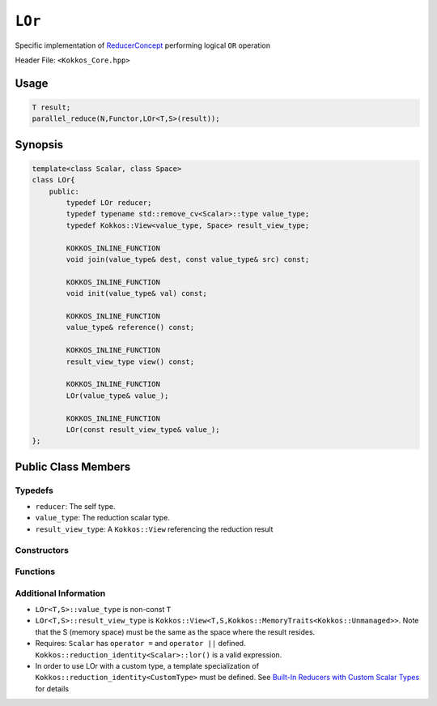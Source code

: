 ``LOr``
=======

.. role::cpp(code)
    :language: cpp

.. role:: cppkokkos(code)
    :language: cppkokkos

Specific implementation of `ReducerConcept <ReducerConcept.html>`_ performing logical ``OR`` operation

Header File: ``<Kokkos_Core.hpp>``

Usage
-----

.. code-block:: cpp

    T result;
    parallel_reduce(N,Functor,LOr<T,S>(result));

Synopsis 
--------

.. code-block:: cpp

    template<class Scalar, class Space>
    class LOr{
        public:
            typedef LOr reducer;
            typedef typename std::remove_cv<Scalar>::type value_type;
            typedef Kokkos::View<value_type, Space> result_view_type;
            
            KOKKOS_INLINE_FUNCTION
            void join(value_type& dest, const value_type& src) const;

            KOKKOS_INLINE_FUNCTION
            void init(value_type& val) const;

            KOKKOS_INLINE_FUNCTION
            value_type& reference() const;

            KOKKOS_INLINE_FUNCTION
            result_view_type view() const;

            KOKKOS_INLINE_FUNCTION
            LOr(value_type& value_);

            KOKKOS_INLINE_FUNCTION
            LOr(const result_view_type& value_);
    };

Public Class Members
--------------------

Typedefs
~~~~~~~~

* ``reducer``: The self type.
* ``value_type``: The reduction scalar type.
* ``result_view_type``: A ``Kokkos::View`` referencing the reduction result 

Constructors
~~~~~~~~~~~~

.. cppkokkos:kokkosinlinefunction:: LOr(value_type& value_);

    * Constructs a reducer which references a local variable as its result location.  

.. cppkokkos:kokkosinlinefunction:: LOr(const result_view_type& value_);

    * Constructs a reducer which references a specific view as its result location.

Functions
~~~~~~~~~

.. cppkokkos:kokkosinlinefunction:: void join(value_type& dest, const value_type& src) const;

    * Store logical ``or`` of ``src`` and ``dest`` into ``dest``: ``dest = src || dest;``. 

.. cppkokkos:kokkosinlinefunction:: void init(value_type& val) const;

    * Initialize ``val`` using the ``Kokkos::reduction_identity<Scalar>::land()`` method. The default implementation sets ``val=0``.

.. cppkokkos:kokkosinlinefunction:: value_type& reference() const;

    * Returns a reference to the result provided in class constructor.

.. cppkokkos:kokkosinlinefunction:: result_view_type view() const;

    * Returns a view of the result place provided in class constructor.

Additional Information
~~~~~~~~~~~~~~~~~~~~~~

* ``LOr<T,S>::value_type`` is non-const ``T``
* ``LOr<T,S>::result_view_type`` is ``Kokkos::View<T,S,Kokkos::MemoryTraits<Kokkos::Unmanaged>>``. Note that the S (memory space) must be the same as the space where the result resides.
* Requires: ``Scalar`` has ``operator =`` and ``operator ||`` defined. ``Kokkos::reduction_identity<Scalar>::lor()`` is a valid expression. 
* In order to use LOr with a custom type, a template specialization of ``Kokkos::reduction_identity<CustomType>`` must be defined.  See `Built-In Reducers with Custom Scalar Types <../../../ProgrammingGuide/Custom-Reductions-Built-In-Reducers-with-Custom-Scalar-Types.html>`_ for details
